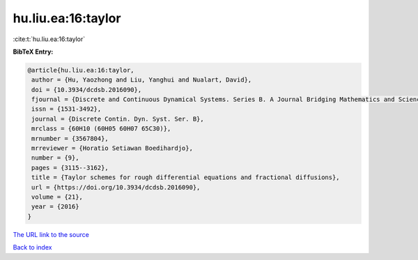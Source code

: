 hu.liu.ea:16:taylor
===================

:cite:t:`hu.liu.ea:16:taylor`

**BibTeX Entry:**

.. code-block:: bibtex

   @article{hu.liu.ea:16:taylor,
    author = {Hu, Yaozhong and Liu, Yanghui and Nualart, David},
    doi = {10.3934/dcdsb.2016090},
    fjournal = {Discrete and Continuous Dynamical Systems. Series B. A Journal Bridging Mathematics and Sciences},
    issn = {1531-3492},
    journal = {Discrete Contin. Dyn. Syst. Ser. B},
    mrclass = {60H10 (60H05 60H07 65C30)},
    mrnumber = {3567804},
    mrreviewer = {Horatio Setiawan Boedihardjo},
    number = {9},
    pages = {3115--3162},
    title = {Taylor schemes for rough differential equations and fractional diffusions},
    url = {https://doi.org/10.3934/dcdsb.2016090},
    volume = {21},
    year = {2016}
   }
`The URL link to the source <ttps://doi.org/10.3934/dcdsb.2016090}>`_


`Back to index <../By-Cite-Keys.html>`_
